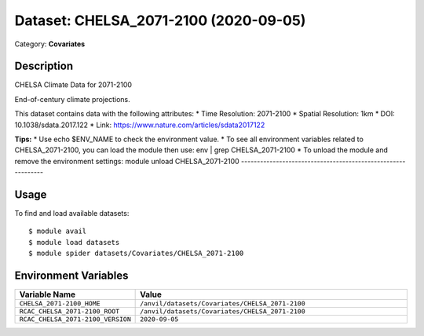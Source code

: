 ======================================
Dataset: CHELSA_2071-2100 (2020-09-05)
======================================

Category: **Covariates**

Description
-----------

CHELSA Climate Data for 2071-2100

End-of-century climate projections.

This dataset contains data with the following attributes:
* Time Resolution: 2071-2100
* Spatial Resolution: 1km
* DOI: 10.1038/sdata.2017.122
* Link: https://www.nature.com/articles/sdata2017122

**Tips:**
* Use echo $ENV_NAME to check the environment value.
* To see all environment variables related to CHELSA_2071-2100, you can load the module then use: env | grep CHELSA_2071-2100
* To unload the module and remove the environment settings: module unload CHELSA_2071-2100
-------------------------------------------------------------

Usage
-----

To find and load available datasets::

    $ module avail
    $ module load datasets
    $ module spider datasets/Covariates/CHELSA_2071-2100

Environment Variables
-------------------

.. list-table::
   :header-rows: 1
   :widths: 25 75

   * - **Variable Name**
     - **Value**
   * - ``CHELSA_2071-2100_HOME``
     - ``/anvil/datasets/Covariates/CHELSA_2071-2100``
   * - ``RCAC_CHELSA_2071-2100_ROOT``
     - ``/anvil/datasets/Covariates/CHELSA_2071-2100``
   * - ``RCAC_CHELSA_2071-2100_VERSION``
     - ``2020-09-05``

